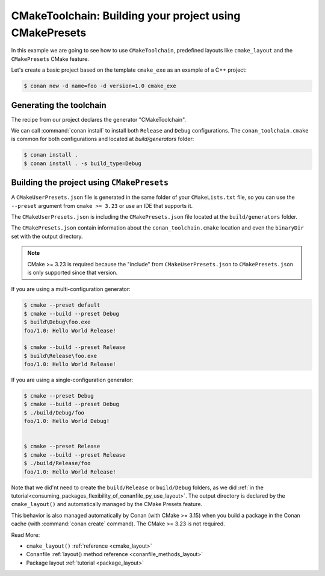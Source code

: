 .. _examples-tools-cmake-toolchain-build-project-presets:

CMakeToolchain: Building your project using CMakePresets
========================================================

In this example we are going to see how to use ``CMakeToolchain``, predefined layouts like ``cmake_layout`` and the
``CMakePresets`` CMake feature.

Let's create a basic project based on the template ``cmake_exe`` as an example of a C++ project:

.. code:: bash

    $ conan new -d name=foo -d version=1.0 cmake_exe


Generating the toolchain
------------------------

The recipe from our project declares the generator "CMakeToolchain".

We can call :command:`conan install` to install both ``Release`` and ``Debug`` configurations.
The ``conan_toolchain.cmake`` is common for both configurations and located at *build/generators* folder:

.. code:: bash

    $ conan install .
    $ conan install . -s build_type=Debug


Building the project using ``CMakePresets``
-------------------------------------------

A ``CMakeUserPresets.json`` file is generated in the same folder of your ``CMakeLists.txt`` file,
so you can use the ``--preset`` argument from ``cmake >= 3.23`` or use an IDE that supports it.


The ``CMakeUserPresets.json`` is including the ``CMakePresets.json`` file located at the ``build/generators`` folder.


The ``CMakePresets.json`` contain information about the ``conan_toolchain.cmake`` location and even the ``binaryDir``
set with the output directory.


.. note::

    CMake >= 3.23 is required because the "include" from ``CMakeUserPresets.json`` to ``CMakePresets.json``
    is only supported since that version.


If you are using a multi-configuration generator:

.. code:: bash

    $ cmake --preset default
    $ cmake --build --preset Debug
    $ build\Debug\foo.exe
    foo/1.0: Hello World Release!

    $ cmake --build --preset Release
    $ build\Release\foo.exe
    foo/1.0: Hello World Release!


If you are using a single-configuration generator:

.. code:: bash

    $ cmake --preset Debug
    $ cmake --build --preset Debug
    $ ./build/Debug/foo
    foo/1.0: Hello World Debug!


    $ cmake --preset Release
    $ cmake --build --preset Release
    $ ./build/Release/foo
    foo/1.0: Hello World Release!


Note that we did'nt need to create the ``build/Release`` or ``build/Debug`` folders, as we did :ref:`in the
tutorial<consuming_packages_flexibility_of_conanfile_py_use_layout>`. The output directory
is declared by the ``cmake_layout()`` and automatically managed by the CMake Presets feature.

This behavior is also managed automatically by Conan (with CMake >= 3.15) when you build a package in the Conan
cache (with :command:`conan create` command). The CMake >= 3.23 is not required.

Read More:

- ``cmake_layout()`` :ref:`reference <cmake_layout>`
- Conanfile :ref:`layout() method reference <conanfile_methods_layout>`
- Package layout :ref:`tutorial <package_layout>`
